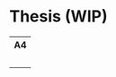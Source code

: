 * Thesis (WIP)

#+html: <table style="text-align: center;"> <tr> <th>A4</th> </tr> <tr> <td><a href="https://github.com/Accacio/thesis/releases/latest/download/main.pdf"><img width="200em" src="img/main_preview.png" /></a><br/><a href="https://github.com/Accacio/thesis/releases/latest/download/main.pdf"><img src="https://img.shields.io/badge/Download-pdf-blue" /></a></td> </tr> </table>
